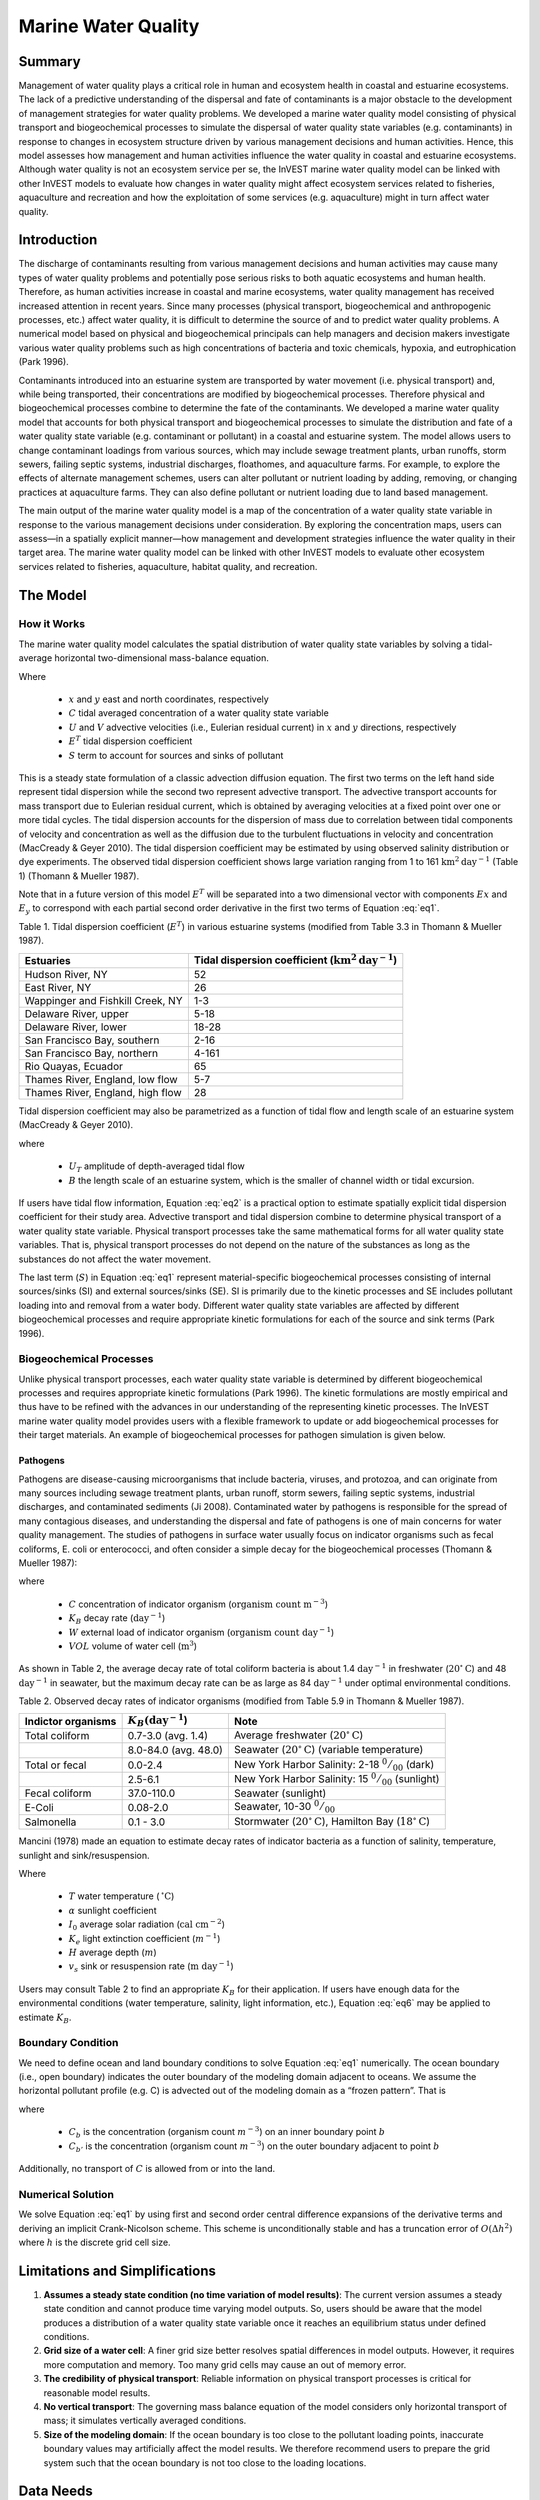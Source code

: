 .. _marine-water-quality:

********************
Marine Water Quality
********************

Summary
=======

Management of water quality plays a critical role in human and ecosystem health in coastal and estuarine ecosystems. The lack of a predictive understanding of the dispersal and fate of contaminants is a major obstacle to the development of management strategies for water quality problems. We developed a marine water quality model consisting of physical transport and biogeochemical processes to simulate the dispersal of water quality state variables (e.g. contaminants) in response to changes in ecosystem structure driven by various management decisions and human activities. Hence, this model assesses how management and human activities influence the water quality in coastal and estuarine ecosystems. Although water quality is not an ecosystem service per se, the InVEST marine water quality model can be linked with other InVEST models to evaluate how changes in water quality might affect ecosystem services related to fisheries, aquaculture and recreation and how the exploitation of some services (e.g. aquaculture) might in turn affect water quality.


Introduction
============

The discharge of contaminants resulting from various management decisions and human activities may cause many types of water quality problems and potentially pose serious risks to both aquatic ecosystems and human health. Therefore, as human activities increase in coastal and marine ecosystems, water quality management has received increased attention in recent years. Since many processes (physical transport, biogeochemical and anthropogenic processes, etc.) affect water quality, it is difficult to determine the source of and to predict water quality problems. A numerical model based on physical and biogeochemical principals can help managers and decision makers investigate various water quality problems such as high concentrations of bacteria and toxic chemicals, hypoxia, and eutrophication (Park 1996). 

Contaminants introduced into an estuarine system are transported by water movement (i.e. physical transport) and, while being transported, their concentrations are modified by biogeochemical processes. Therefore physical and biogeochemical processes combine to determine the fate of the contaminants. We developed a marine water quality model that accounts for both physical transport and biogeochemical processes to simulate the distribution and fate of a water quality state variable (e.g. contaminant or pollutant) in a coastal and estuarine system. The model allows users to change contaminant loadings from various sources, which may include sewage treatment plants, urban runoffs, storm sewers, failing septic systems, industrial discharges, floathomes, and aquaculture farms. For example, to explore the effects of alternate management schemes, users can alter pollutant or nutrient loading by adding, removing, or changing practices at aquaculture farms. They can also define pollutant or nutrient loading due to land based management. 

The main output of the marine water quality model is a map of the concentration of a water quality state variable in response to the various management decisions under consideration. By exploring the concentration maps, users can assess—in a spatially explicit manner—how management and development strategies influence the water quality in their target area. The marine water quality model can be linked with other InVEST models to evaluate other ecosystem services related to fisheries, aquaculture, habitat quality, and recreation.

The Model
=========

How it Works
------------

The marine water quality model calculates the spatial distribution of water quality state variables by solving a tidal-average horizontal two-dimensional mass-balance equation.

.. math:: E^T \left(\frac{\partial^2 C}{\partial x^2} + \frac{\partial^2 C}{\partial y^2}\right) - \left(U\frac{\partial C}{\partial x} + V\frac{\partial C}{\partial y}\right) + S = 0
   :label: eq1

Where

 * :math:`x` and :math:`y` east and north coordinates, respectively 
 * :math:`C` tidal averaged concentration of a water quality state variable
 * :math:`U` and :math:`V` advective velocities (i.e., Eulerian residual current) in :math:`x` and :math:`y` directions, respectively
 * :math:`E^T` tidal dispersion coefficient
 * :math:`S` term to account for sources and sinks of pollutant

This is a steady state formulation of a classic advection diffusion equation. The first two terms on the left hand side represent tidal dispersion while the second two represent advective transport. The advective transport accounts for mass transport due to Eulerian residual current, which is obtained by averaging velocities at a fixed point over one or more tidal cycles. The tidal dispersion accounts for the dispersion of mass due to correlation between tidal components of velocity and concentration as well as the diffusion due to the turbulent fluctuations in velocity and concentration (MacCready & Geyer 2010). The tidal dispersion coefficient may be estimated by using observed salinity distribution or dye experiments. The observed tidal dispersion coefficient shows large variation ranging from 1 to 161 :math:`\mathrm{km}^2\mathrm{day}^{-1}` (Table 1) (Thomann & Mueller 1987).

Note that in a future version of this model :math:`E^T` will be separated into a two dimensional vector with components :math:`Ex` and :math:`E_y` to correspond with each partial second order derivative in the first two terms of Equation :eq:`eq1`.

Table 1. Tidal dispersion coefficient (:math:`E^T`) in various estuarine systems (modified from Table 3.3 in Thomann & Mueller 1987).

+----------------------------------+----------------------------------------------------------------------+
| Estuaries                        | Tidal dispersion coefficient (:math:`\mathrm{km}^2\mathrm{day}^{-1}`)|
+==================================+======================================================================+
| Hudson River, NY                 | 52                                                                   |
+----------------------------------+----------------------------------------------------------------------+
| East River, NY                   | 26                                                                   |
+----------------------------------+----------------------------------------------------------------------+
| Wappinger and Fishkill Creek, NY | 1-3                                                                  |
+----------------------------------+----------------------------------------------------------------------+
| Delaware River, upper            | 5-18                                                                 |
+----------------------------------+----------------------------------------------------------------------+
| Delaware River, lower            | 18-28                                                                |
+----------------------------------+----------------------------------------------------------------------+
| San Francisco Bay, southern      | 2-16                                                                 |
+----------------------------------+----------------------------------------------------------------------+
| San Francisco Bay, northern      | 4-161                                                                |
+----------------------------------+----------------------------------------------------------------------+
| Rio Quayas, Ecuador              | 65                                                                   |
+----------------------------------+----------------------------------------------------------------------+
| Thames River, England, low flow  | 5-7                                                                  |
+----------------------------------+----------------------------------------------------------------------+
| Thames River, England, high flow | 28                                                                   |
+----------------------------------+----------------------------------------------------------------------+

Tidal dispersion coefficient may also be parametrized as a function of tidal flow and length scale of an estuarine system (MacCready & Geyer 2010).

.. math::  K = 0.035\cdot U_T\cdot B
   :label: eq2

where

 * :math:`U_T` amplitude of depth-averaged tidal flow

 * :math:`B` the length scale of an estuarine system, which is the smaller of channel width or tidal excursion.

If users have tidal flow information, Equation :eq:`eq2` is a practical option to estimate spatially explicit tidal dispersion coefficient for their study area. Advective transport and tidal dispersion combine to determine physical transport of a water quality state variable. Physical transport processes take the same mathematical forms for all water quality state variables. That is, physical transport processes do not depend on the nature of the substances as long as the substances do not affect the water movement.

The last term (:math:`S`) in Equation :eq:`eq1` represent material-specific biogeochemical processes consisting of internal sources/sinks (SI) and external sources/sinks (SE). SI is primarily due to the kinetic processes and SE includes pollutant loading into and removal from a water body. Different water quality state variables are affected by different biogeochemical processes and require appropriate kinetic formulations for each of the source and sink terms (Park 1996).

Biogeochemical Processes
------------------------

Unlike physical transport processes, each water quality state variable is determined by different biogeochemical processes and requires appropriate kinetic formulations (Park 1996). The kinetic formulations are mostly empirical and thus have to be refined with the advances in our understanding of the representing kinetic processes. The InVEST marine water quality model provides users with a flexible framework to update or add biogeochemical processes for their target materials. An example of biogeochemical processes for pathogen simulation is given below.

Pathogens
^^^^^^^^^

Pathogens are disease-causing microorganisms that include bacteria, viruses, and protozoa, and can originate from many sources including sewage treatment plants, urban runoff, storm sewers, failing septic systems, industrial discharges, and contaminated sediments (Ji 2008). Contaminated water by pathogens is responsible for the spread of many contagious diseases, and understanding the dispersal and fate of pathogens is one of main concerns for water quality management. The studies of pathogens in surface water usually focus on indicator organisms such as fecal coliforms, E. coli or enterococci, and often consider a simple decay for the biogeochemical processes (Thomann & Mueller 1987):

.. math:: S = -K_B C + \frac{W}{VOL}
   :label: eq5

where

 * :math:`C` concentration of indicator organism (:math:`\mathrm{organism\ count\ m}^{-3}`)

 * :math:`K_B` decay rate (:math:`\mathrm{day}^{-1}`)

 * :math:`W` external load of indicator organism (:math:`\mathrm{organism\ count\ day}^{-1}`)

 * :math:`VOL` volume of water cell (:math:`\mathrm{m}^3`)

As shown in Table 2, the average decay rate of total coliform bacteria is about 1.4 :math:`\mathrm{day}^{-1}` in freshwater (:math:`20^{\circ}\mathrm{C}`) and 48 :math:`\mathrm{day}^{-1}` in seawater, but the maximum decay rate can be as large as 84 :math:`\mathrm{day}^{-1}` under optimal environmental conditions.

Table 2. Observed decay rates of indicator organisms (modified from Table 5.9 in Thomann & Mueller 1987).

+--------------------+---------------------------------+-----------------------------------------------------------------------------------------+
| Indictor organisms | :math:`K_B (\mathrm{day}^{-1}`) | Note                                                                                    |
+====================+=================================+=========================================================================================+
| Total coliform     | 0.7-3.0 (avg. 1.4)              | Average freshwater (:math:`20^{\circ}\mathrm{C}`)                                       |
+--------------------+---------------------------------+-----------------------------------------------------------------------------------------+
|                    | 8.0-84.0 (avg. 48.0)            | Seawater (:math:`20^{\circ}\mathrm{C}`) (variable temperature)                          |
+--------------------+---------------------------------+-----------------------------------------------------------------------------------------+
| Total or fecal     | 0.0-2.4                         | New York Harbor Salinity: 2-18 :math:`^0/_{00}` (dark)                                  |
+--------------------+---------------------------------+-----------------------------------------------------------------------------------------+
|                    | 2.5-6.1                         | New York Harbor Salinity: 15 :math:`^0/_{00}` (sunlight)                                |
+--------------------+---------------------------------+-----------------------------------------------------------------------------------------+
| Fecal coliform     | 37.0-110.0                      | Seawater (sunlight)                                                                     |
+--------------------+---------------------------------+-----------------------------------------------------------------------------------------+
| E-Coli             | 0.08-2.0                        | Seawater, 10-30 :math:`^0/_{00}`                                                        |
+--------------------+---------------------------------+-----------------------------------------------------------------------------------------+
| Salmonella         | 0.1 - 3.0                       | Stormwater (:math:`20^{\circ}\mathrm{C}`), Hamilton Bay (:math:`18^{\circ}\mathrm{C}`)  |
+--------------------+---------------------------------+-----------------------------------------------------------------------------------------+


Mancini (1978) made an equation to estimate decay rates of indicator bacteria as a function of salinity, temperature, sunlight and sink/resuspension.  

.. math:: K_B = [0.8 + 0.006(\% \mathrm{\ sea\ water})] 1.07^{(T-20)} + \frac{\alpha I_0}{K_e H} [1 - exp(-K_e H)]\pm \frac{v_s}{H}
   :label: eq6

Where

 * :math:`T` water temperature (:math:`\,^{\circ}\mathrm{C}`)
 * :math:`\alpha` sunlight coefficient
 * :math:`I_0` average solar radiation (:math:`\mathrm{cal\ cm}^{-2}`)
 * :math:`K_e` light extinction coefficient (:math:`m^{-1}`)
 * :math:`H` average depth (:math:`m`)
 * :math:`v_s` sink or resuspension rate (:math:`\mathrm{m\ day}^{-1}`)

Users may consult Table 2 to find an appropriate :math:`K_B` for their application. If users have enough data for the environmental conditions (water temperature, salinity, light information, etc.), Equation :eq:`eq6` may be applied to estimate :math:`K_B`. 

Boundary Condition
------------------

We need to define ocean and land boundary conditions to solve Equation :eq:`eq1` numerically. The ocean boundary (i.e., open boundary) indicates the outer boundary of the modeling domain adjacent to oceans. We assume the horizontal pollutant profile (e.g. C) is advected out of the modeling domain as a “frozen pattern”. That is

.. math::  \nabla\cdot C_b = \nabla\cdot C_{b'}
   :label: eq3

where

 * :math:`C_b` is the concentration (organism count :math:`m^{-3}`) on an inner boundary point :math:`b`

 * :math:`C_{b'}` is the concentration (organism count :math:`m^{-3}`) on the outer boundary adjacent to point :math:`b`

Additionally, no transport of :math:`C` is allowed from or into the land.

Numerical Solution
------------------

We solve Equation :eq:`eq1` by using first and second order central difference expansions of the derivative terms and deriving an implicit Crank-Nicolson scheme.  This scheme is unconditionally stable and has a truncation error of :math:`O(\Delta h^2)` where :math:`h` is the discrete grid cell size.

Limitations and Simplifications
===============================

1. **Assumes a steady state condition (no time variation of model results)**: The current version assumes a steady state condition and cannot produce time varying model outputs. So, users should be aware that the model produces a distribution of a water quality state variable once it reaches an equilibrium status under defined conditions.      

2. **Grid size of a water cell**: A finer grid size better resolves spatial differences in model outputs. However, it requires more computation and memory. Too many grid cells may cause an out of memory error.

3. **The credibility of physical transport**: Reliable information on physical transport processes is critical for reasonable model results. 

4. **No vertical transport**: The governing mass balance equation of the model considers only horizontal transport of mass; it simulates vertically averaged conditions.

5. **Size of the modeling domain**: If the ocean boundary is too close to the pollutant loading points, inaccurate boundary values may artificially affect the model results. We therefore recommend users to prepare the grid system such that the ocean boundary is not too close to the loading locations.  

Data Needs
==========

The following are the data needs for the Marine Water Quality Model.  The model is distributed with default arguments which are defaulted in the following parameters on the tool's first run.

 * **Workspace**: The directory to hold output and intermediate results of the particular model run. After the model run is completed the output will be located in this directory. To run multiple scenarios, create a new workspace for each scenario.

 * **Area of Interest (AOI)**: An ESRI Shapefile that contains a polygon indicating the target area. The output raster will align with the area of extents of this polygon. The polygon should be projected.

 * **Land Polygon**: An ESRI Shapefile that contains a polygon indicating where the landmass lies.  It should be in the same projection as the AOI polygon.

 * **Output pixel size in meters**: Horizontal grid size, which determines the output resolution of the pollutant density raster. A larger number will make the output grid coarser but the model will run faster, while a finer resolution will require more computation and memory. Try making this number larger if a model run encounters an out of memory error.

 * **Grid Cell Depth**: Grid size in a vertical direction (:math:`m`), which is the layer thickness of the horizontal grid system.

 * **Source Point Centroids**: An ESRI Shapefile that contains a point layer indicating the centroids of point pollutant sources that must have a field called Id that indicates the unique identification number for that point. This file must be in the same projection as the AOI polygon.

 * **Source Point Loading Table**: Point source loading (:math:`\mathrm{g\ day}^{-1}` or :math:`\mathrm{organism\ count\ day}^{-1}`) at the loading points that contains at least the headers ID and WPS which correspond to the identification number in the Source Point Centroids shapefile and the loading of pollutant at that point source.

 * **Decay Coefficient (KB)**: Decay rate in the unit of :math:`\mathrm{day}^{-1}`. Users may consult Table 2 or use Equation :eq:`eq6` to estimate :math:`K_B`.

 * **Dispersion Coefficients (** :math:`E^T` **):** An ESRI Shapefile that contains a point layer with a field named ``E_km2_day`` indicating the dispersion coefficient (:math:`\mathrm{km}^2\mathrm{day}^{-1}`) at that point as referenced in Equation :eq:`eq1`. This file must be in the same projection as the AOI polygon.  In a future release of this model this parameter will have :math:`x` and :math:`y` components.

 * **(Optional) Advection Vectors (UV as point data):** An ESRI Shapefile that contains a point layer with two fields named ``U_m_sec_`` and ``V_m_sec_`` which correspond to the U and V components (:math:`\mathrm{m\ s}^{-1}`) of the 2D advective velocity vector as referenced in Equation :eq:`eq1`. This file must be in the same projection as the AOI polygon.


Running the Model
=================

To run the marine water quality model double click *invest_marine_water_quality_biophysical.exe* located in the folder entitled *invest-3* in the InVEST installation directory. The main interface indicates the required and optional input arguments as described in the **Data Needs** section above.  Click the *Run* button to start the model.  A successful run will be indicated in the window and a file explorer will open containing the results.

If you encounter any issues please post to the user's support forum at http://ncp-yamato.stanford.edu/natcapforums.

Interpreting Results
====================

Model Outputs
-------------

Each of model output files is saved in the ``Output`` and ``Intermediate`` folders that are saved within the user-specified workspace.

**Output folder**

 * ``Output\concentration.tif``: The output raster indicating the concentration of the water quality state variable (e.g. pollutant). The units of the loading determine the units of output concentration. If the loading is expressed as the number (mass) of a targeted organism, the concentration unit is the number of organisms (mass) per volume.

**Intermediate folder**

 * ``Intermediate\in_water.tif``: This is a raster file indicating the land and water points that’s used in the calculation of the domain to discritize Equation :eq:`eq1`.

 * ``Intermediate\tide_e.tif``: This is a raster file with the interpolated values of the Tidal Dispersion Coefficients shapefile that are used to determine the ET values for each discritized grid cell.

 * ``Intermediate\adv_u.tif`` and ``intermediate\adv_v.tif``: This is a raster with the interpolated values of the Advection Vectors (:math:`UV` as point data) shapefile that are used to determine the :math:`U` and :math:`V` components respectively.


Case Example Illustrating Model Inputs and Results
==================================================

Managers and stakeholders want to estimate the distribution of fecal-coliform bacteria released from floathomes (recreational floating cabins, usually with untreated wastes) in sheltered areas along the west coast of Vancouver Island, BC, Canada. We have explored scenarios involving different levels of treatment (removal of fecal-coliform and thus a decreased loading) and different spatial arrangements of floathomes. Figs. 1  and 2 show a status quo arrangement of floathomes in Lemmens Inlet (and, in the case of Fig. 1, the surrounding area). We used an initial assumption that the loading of the untreated wastes from the floathomes of 1 million bacteria per day. In another scenario assumption, we modeled the effects of secondary treatment of waste from two floathomes (the 23rd and 24th in Fig. 2), assuming 95% removal (thus the initial loading is 50,000 bacteria per day). Model results, i.e. the distribution of fecal-coliform bacteria given the location of floathomes shown in Fig. 2 and the modeled treatment of waste described above, are shown in Fig. 3.

 .. image:: marine_water_quality_images/fig_1.png
    :width: 450px

Figure 1. A map of Clayoquot Sound, BC, Canada showing a status quo arrangement of floathomes (red dots). The dotted box indicates Lemmens Inlet, the region of interest for potentially rearranging floathomes and/or exploring the effects of treating wastes. Background colors indicate tidal dispersion coefficients for the region, a key model input.

 .. image:: marine_water_quality_images/fig_2.png
    :width: 450px
    :align: center


Figure 2. Enlarged map of Lemmens Inlet, showing the location of floathomes. Source point centroids are shown with red x’s and red circles indicate treated wastes (23 and 24) assuming 95% removal of bacteria.

 .. image:: marine_water_quality_images/fig_3.png
    :width: 450px
    :align: center

Figure 3. Map of modeled concentration of fecal coliform bacteria in Lemmens Inlet. Red circles indicate treated wastes. The results are for demonstration purposes only.

References
==========

Park, K. 1996. Concept of surface water quality modeling in tidal rivers and estuaries. Environ. Eng. Res.
1:1-13.

MacCready, P., and W. R. Geyer 2010. Advances in estuarine physics. The Annual Review of Marine
Science 2:35-58.

Thomann, R. V., and J. A. Mueller. 1987. Principles of surface water quality modeling and control.
Prentice-Hall, NY.

Ji Z-G (2008) Hydrodynamics and water quality: Modeling rivers, lakes, and estuaries. New Jersey: John Wiley & Sons, Inc.

..  LocalWords:  InVEST advection nabla cdot mathbf eq advective mathrm AOI csv
..  LocalWords:  ESRI Shapefile WPS shapefile kh biogeochemical se floathomes
..  LocalWords:  eutrophication frac UC VC Eulerian MacCready Geyer Thomann eqx
..  LocalWords:  Wappinger Fishkill northerns Quayas advected Nicolson coli kx
..  LocalWords:  coliforms enterococci coliform Indictor Stormwater lookup exe
..  LocalWords:  resuspension tif discritize discritized quo Lemmens th px
..  LocalWords:  Clayoquot Maccready
